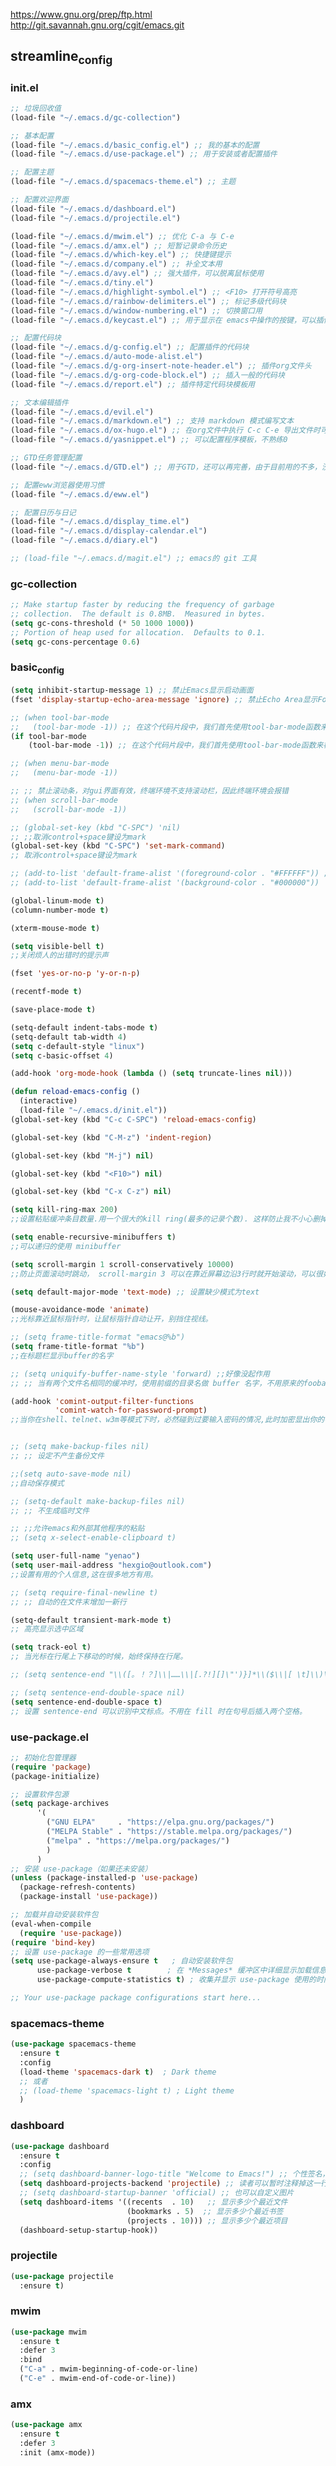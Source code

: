 [[https://www.gnu.org/prep/ftp.html][https://www.gnu.org/prep/ftp.html]]
[[http://git.savannah.gnu.org/cgit/emacs.git][http://git.savannah.gnu.org/cgit/emacs.git]]

** streamline_config
*** init.el
#+begin_src emacs-lisp :tangle ~/.emacs.d/init.el
  ;; 垃圾回收值
  (load-file "~/.emacs.d/gc-collection")

  ;; 基本配置
  (load-file "~/.emacs.d/basic_config.el") ;; 我的基本的配置
  (load-file "~/.emacs.d/use-package.el") ;; 用于安装或者配置插件

  ;; 配置主题
  (load-file "~/.emacs.d/spacemacs-theme.el") ;; 主题

  ;; 配置欢迎界面
  (load-file "~/.emacs.d/dashboard.el")
  (load-file "~/.emacs.d/projectile.el")

  (load-file "~/.emacs.d/mwim.el") ;; 优化 C-a 与 C-e
  (load-file "~/.emacs.d/amx.el") ;; 短暂记录命令历史
  (load-file "~/.emacs.d/which-key.el") ;; 快捷键提示
  (load-file "~/.emacs.d/company.el") ;; 补全文本用
  (load-file "~/.emacs.d/avy.el") ;; 强大插件，可以脱离鼠标使用
  (load-file "~/.emacs.d/tiny.el")
  (load-file "~/.emacs.d/highlight-symbol.el") ;; <F10> 打开符号高亮
  (load-file "~/.emacs.d/rainbow-delimiters.el") ;; 标记多级代码块
  (load-file "~/.emacs.d/window-numbering.el") ;; 切换窗口用
  (load-file "~/.emacs.d/keycast.el") ;; 用于显示在 emacs中操作的按键，可以插件开启这个插件的模式，自动启动会于minibuffer的行列显示冲突

  ;; 配置代码块
  (load-file "~/.emacs.d/g-config.el") ;; 配置插件的代码块
  (load-file "~/.emacs.d/auto-mode-alist.el")
  (load-file "~/.emacs.d/g-org-insert-note-header.el") ;; 插件org文件头
  (load-file "~/.emacs.d/g-org-code-block.el") ;; 插入一般的代码块
  (load-file "~/.emacs.d/report.el") ;; 插件特定代码块模板用

  ;; 文本编辑插件
  (load-file "~/.emacs.d/evil.el")
  (load-file "~/.emacs.d/markdown.el") ;; 支持 markdown 模式编写文本  
  (load-file "~/.emacs.d/ox-hugo.el") ;; 在org文件中执行 C-c C-e 导出文件时可以用于导出 markdown 文本
  (load-file "~/.emacs.d/yasnippet.el") ;; 可以配置程序模板，不熟练0

  ;; GTD任务管理配置
  (load-file "~/.emacs.d/GTD.el") ;; 用于GTD，还可以再完善，由于目前用的不多，没有过多完善

  ;; 配置eww浏览器使用习惯  
  (load-file "~/.emacs.d/eww.el")

  ;; 配置日历与日记
  (load-file "~/.emacs.d/display_time.el")
  (load-file "~/.emacs.d/display-calendar.el")
  (load-file "~/.emacs.d/diary.el")

  ;; (load-file "~/.emacs.d/magit.el") ;; emacs的 git 工具
  #+end_src

*** gc-collection
#+begin_src emacs-lisp :tangle ~/.emacs.d/gc-collection
  ;; Make startup faster by reducing the frequency of garbage
  ;; collection.  The default is 0.8MB.  Measured in bytes.
  (setq gc-cons-threshold (* 50 1000 1000))
  ;; Portion of heap used for allocation.  Defaults to 0.1.
  (setq gc-cons-percentage 0.6)
#+end_src

*** basic_config
#+begin_src emacs-lisp :tangle ~/.emacs.d/basic_config.el
  (setq inhibit-startup-message 1) ;; 禁止Emacs显示启动画面
  (fset 'display-startup-echo-area-message 'ignore) ;; 禁止Echo Area显示For information about GNU Emacs and the GNU system,type C-h C-a

  ;; (when tool-bar-mode
  ;;   (tool-bar-mode -1)) ;; 在这个代码片段中，我们首先使用tool-bar-mode函数来检查工具栏的状态。如果工具栏处于打开状态，该函数返回非nil值，表示工具栏被启用。然后，我们使用(tool-bar-mode -1)将工具栏关闭。
  (if tool-bar-mode
	  (tool-bar-mode -1)) ;; 在这个代码片段中，我们首先使用tool-bar-mode函数来检查工具栏的状态。如果工具栏处于打开状态，该函数返回非nil值，表示工具栏被启用。然后，我们使用(tool-bar-mode -1)将工具栏关闭。

  ;; (when menu-bar-mode
  ;;   (menu-bar-mode -1))

  ;; ;; 禁止滚动条，对gui界面有效，终端环境不支持滚动栏，因此终端环境会报错
  ;; (when scroll-bar-mode
  ;;   (scroll-bar-mode -1))

  ;; (global-set-key (kbd "C-SPC") 'nil)
  ;; ;;取消control+space键设为mark
  (global-set-key (kbd "C-SPC") 'set-mark-command)
  ;; 取消control+space键设为mark

  ;; (add-to-list 'default-frame-alist '(foreground-color . "#FFFFFF")) ;; 我最初的主题设定
  ;; (add-to-list 'default-frame-alist '(background-color . "#000000"))

  (global-linum-mode t)
  (column-number-mode t)

  (xterm-mouse-mode t)

  (setq visible-bell t)
  ;;关闭烦人的出错时的提示声

  (fset 'yes-or-no-p 'y-or-n-p)

  (recentf-mode t)

  (save-place-mode t)

  (setq-default indent-tabs-mode t)
  (setq-default tab-width 4)
  (setq c-default-style "linux")
  (setq c-basic-offset 4)

  (add-hook 'org-mode-hook (lambda () (setq truncate-lines nil)))

  (defun reload-emacs-config ()
	(interactive)
	(load-file "~/.emacs.d/init.el"))
  (global-set-key (kbd "C-c C-SPC") 'reload-emacs-config)

  (global-set-key (kbd "C-M-z") 'indent-region)

  (global-set-key (kbd "M-j") nil)

  (global-set-key (kbd "<F10>") nil)

  (global-set-key (kbd "C-x C-z") nil)

  (setq kill-ring-max 200)
  ;;设置粘贴缓冲条目数量.用一个很大的kill ring(最多的记录个数). 这样防止我不小心删掉重要的东西

  (setq enable-recursive-minibuffers t)
  ;;可以递归的使用 minibuffer

  (setq scroll-margin 1 scroll-conservatively 10000)
  ;;防止页面滚动时跳动， scroll-margin 3 可以在靠近屏幕边沿3行时就开始滚动，可以很好的看到上下文。

  (setq default-major-mode 'text-mode) ;; 设置缺少模式为text

  (mouse-avoidance-mode 'animate)
  ;;光标靠近鼠标指针时，让鼠标指针自动让开，别挡住视线。

  ;; (setq frame-title-format "emacs@%b")
  (setq frame-title-format "%b")
  ;;在标题栏显示buffer的名字

  ;; (setq uniquify-buffer-name-style 'forward) ;;好像没起作用
  ;; ;; 当有两个文件名相同的缓冲时，使用前缀的目录名做 buffer 名字，不用原来的foobar 形式

  (add-hook 'comint-output-filter-functions
			'comint-watch-for-password-prompt)
  ;;当你在shell、telnet、w3m等模式下时，必然碰到过要输入密码的情况,此时加密显出你的密码


  ;; (setq make-backup-files nil)
  ;; ;; 设定不产生备份文件

  ;;(setq auto-save-mode nil)
  ;;自动保存模式

  ;; (setq-default make-backup-files nil)
  ;; ;; 不生成临时文件

  ;; ;;允许emacs和外部其他程序的粘贴
  ;; (setq x-select-enable-clipboard t)

  (setq user-full-name "yenao")
  (setq user-mail-address "hexgio@outlook.com")
  ;;设置有用的个人信息,这在很多地方有用。

  ;; (setq require-final-newline t)
  ;; ;; 自动的在文件末增加一新行

  (setq-default transient-mark-mode t)
  ;; 高亮显示选中区域

  (setq track-eol t)
  ;; 当光标在行尾上下移动的时候，始终保持在行尾。

  ;; (setq sentence-end "\\([。！？]\\|……\\|[.?!][]\"')}]*\\($\\|[ \t]\\)\\)[ \t\n]*")

  ;; (setq sentence-end-double-space nil)
  (setq sentence-end-double-space t)
  ;; 设置 sentence-end 可以识别中文标点。不用在 fill 时在句号后插入两个空格。
#+end_src

*** use-package.el
#+begin_src emacs-lisp :tangle ~/.emacs.d/use-package.el
  ;; 初始化包管理器
  (require 'package)
  (package-initialize)

  ;; 设置软件包源
  (setq package-archives
		'(
		  ("GNU ELPA"     . "https://elpa.gnu.org/packages/")
		  ("MELPA Stable" . "https://stable.melpa.org/packages/")
		  ("melpa" . "https://melpa.org/packages/")
		  )
		)
  ;; 安装 use-package（如果还未安装）
  (unless (package-installed-p 'use-package)
	(package-refresh-contents)
	(package-install 'use-package))

  ;; 加载并自动安装软件包
  (eval-when-compile
	(require 'use-package))
  (require 'bind-key)
  ;; 设置 use-package 的一些常用选项
  (setq use-package-always-ensure t   ; 自动安装软件包
		use-package-verbose t        ; 在 *Messages* 缓冲区中详细显示加载信息
		use-package-compute-statistics t) ; 收集并显示 use-package 使用的时间信息

  ;; Your use-package package configurations start here...

#+end_src

*** spacemacs-theme
#+begin_src emacs-lisp :tangle ~/.emacs.d/spacemacs-theme.el
  (use-package spacemacs-theme
	:ensure t
	:config
	(load-theme 'spacemacs-dark t)  ; Dark theme
	;; 或者
	;; (load-theme 'spacemacs-light t) ; Light theme
	)
#+end_src

*** dashboard
#+begin_src emacs-lisp :tangle ~/.emacs.d/dashboard.el
  (use-package dashboard
	:ensure t
	:config
	;; (setq dashboard-banner-logo-title "Welcome to Emacs!") ;; 个性签名，随读者喜好设置
	(setq dashboard-projects-backend 'projectile) ;; 读者可以暂时注释掉这一行，等安装了 projectile 后再使用
	;; (setq dashboard-startup-banner 'official) ;; 也可以自定义图片
	(setq dashboard-items '((recents  . 10)   ;; 显示多少个最近文件
							(bookmarks . 5)  ;; 显示多少个最近书签
							(projects . 10))) ;; 显示多少个最近项目
	(dashboard-setup-startup-hook))
#+end_src

*** projectile
#+begin_src emacs-lisp :tangle ~/.emacs.d/projectile.el
  (use-package projectile
	:ensure t)
#+end_src

*** mwim
#+begin_src emacs-lisp :tangle ~/.emacs.d/mwim.el
  (use-package mwim
	:ensure t
	:defer 3
	:bind
	("C-a" . mwim-beginning-of-code-or-line)
	("C-e" . mwim-end-of-code-or-line))
#+end_src
*** amx
#+begin_src emacs-lisp :tangle ~/.emacs.d/amx.el
  (use-package amx
	:ensure t
	:defer 3
	:init (amx-mode))
#+end_src

*** which-key
#+begin_src emacs-lisp :tangle ~/.emacs.d/which-key.el
  (use-package which-key
	:ensure t
	:defer 1
	:init (which-key-mode))
#+end_src
*** company.el
#+begin_src emacs-lisp :tangle ~/.emacs.d/company.el
  (use-package company
	:ensure t
	:defer 3
	:init (global-company-mode t)
	:config
	(setq company-minimum-prefix-length 1)
	(setq company-tooltip-align-annotations t)
	(setq company-idle-delay 0.0)
	(setq company-show-numbers t)
	(setq company-selection-wrap-around t)
	(setq company-transformers '(company-sort-by-occurrence)))
#+end_src

*** avy
#+begin_src emacs-lisp :tangle ~/.emacs.d/avy.el
  (use-package avy
	:ensure t
	:defer 3
	:bind
	(("M-j" . avy-goto-char-timer)))
#+end_src

*** tiny
#+begin_src emacs-lisp :tangle ~/.emacs.d/tiny.el
  (use-package tiny
	:ensure t
	:defer 3
	;; 可选绑定快捷键，笔者个人感觉不绑定快捷键也无妨
	:bind
	("C-;" . tiny-expand))
#+end_src
*** cnfogts
参考链接:
[[https://github.com/tumashu/cnfonts][cnfonts，A simple Chinese fonts config tool]]
[[https://blog.csdn.net/fareast_mzh/article/details/94720439][emacs 调整字体大小]]
#+begin_src emacs-lisp :tangle ~/.emacs.d/cnfonts.el
  (use-package cnfonts
	:ensure t
	:defer 3
	:init (cnfonts-mode t)
	:config
	(define-key cnfonts-mode-map (kbd "C--") #'cnfonts-decrease-fontsize)
	(define-key cnfonts-mode-map (kbd "C-=") #'cnfonts-increase-fontsize)
	)
#+end_src
*** highlight-symbol
#+begin_src emacs-lisp :tangle ~/.emacs.d/highlight-symbol.el
  (use-package highlight-symbol
	:ensure t
	:defer 3
	:init (highlight-symbol-mode)
	:bind ("<f10>" . highlight-symbol)) ;; 按下 F10 键就可高亮当前符号
#+end_src

*** rainbow-delimiters
#+begin_src emacs-lisp :tangle ~/.emacs.d/rainbow-delimiters.el
  (use-package rainbow-delimiters
	:ensure t
	:defer 3
	:hook (prog-mode . rainbow-delimiters-mode))
#+end_src
*** window-numbering
#+begin_src emacs-lisp :tangle ~/.emacs.d/window-numbering.el
  (use-package window-numbering
	:ensure t
	;; :defer 3
	:init (window-numbering-mode t)
	)
#+end_src

*** keycast
#+begin_src emacs-lisp :tangle ~/.emacs.d/keycast.el
  (use-package keycast
	:ensure t
	:defer t
	)
#+end_src

*** g-config
#+begin_src emacs-lisp :tangle ~/.emacs.d/g-config.el
  (defun g-config ()
	(interactive)
	(insert "*** \n#+begin_src emacs-lisp :tangle ~/.emacs.d/\n\n#+end_src")
	)
#+end_src
*** g-org-insert-note-header
#+begin_src emacs-lisp :tangle ~/.emacs.d/g-org-insert-note-header.el
  (defun g-org-insert-note-header () ;;; 定义一个名为g-org-insert-note-header ()的函数
	(interactive) ;;; 函数的一个特殊声明，表示函数可以被用户调用
	(insert "#+options: ^:nil\n#+title: \n#+options: \\n:t\n#+author: yenao\n#+OPTIONS: H:10 toc:t\n")) ;;; insert函数用于在当前 光标位置插入指定的文本内容，当你调用这个函数时，它会在当前光标位置插入文本#+options: ^:nil、#+title:  和#+author: yenao
  ;; #+LANGUAGE: zh-CN ;; zh-CN或者en
#+end_src
*** g-org-code-block
#+begin_src emacs-lisp :tangle ~/.emacs.d/g-org-code-block.el
  (defun g-org-code-block ()
	(interactive)
	(insert "*** \n#+begin_src emacs-lisp :tangle no\n\n#+end_src")
	)
#+end_src
*** report
#+begin_src emacs-lisp :tangle ~/.emacs.d/report.el
  (defun add-code-block ()
	"在当前位置添加一个代码块，并以时间作为块名进行命名"
	(interactive)
	(let* ((time (format-time-string "%Y-%m-%d"))  ; 获取当前时间
		   (clean-time (replace-regexp-in-string "[-:]" "" time))  ; 去除时间中的破折号和冒号
		   (block-name (concat clean-time))  ; 构建代码块名
		   (code-block (format
						"*** %s
  ,#+BEGIN_SRC emacs-lisp :tangle %s.txt
  %s: name\n1、
  ,#+END_SRC"
						block-name clean-time block-name)))
	  (insert code-block)))  ; 在当前位置插入代码块

  ;; 设置快捷键 C-c b 绑定到 add-code-block 函数
  (global-set-key (kbd "C-c SPC r") 'add-code-block)
#+end_src

*** auto-mode-alist
#+begin_src emacs-lisp :tangle ~/.emacs.d/auto-mode-alist.el
  (setq auto-mode-alist
		;; 将文件模式和文件后缀关联起来
		(append '(("\\.py\\'" . python-mode)
				  ("\\.s?html?\\'" . html-helper-mode)
				  ("\\.asp\\'" . html-helper-mode)
				  ("\\.phtml\\'" . html-helper-mode)
				  ("\\.css\\'" . css-mode))
				auto-mode-alist))
#+end_src

*** evil
#+begin_src emacs-lisp :tangle ~/.emacs.d/evil.el
  (use-package evil
	:ensure t
	;; :init (evil-mode)
	:bind
	(("C-x C-z" . evil-mode)))
#+end_src

*** markdown
#+begin_src emacs-lisp :tangle ~/.emacs.d/markdown.el
  (use-package markdown-mode
	:ensure t
	:defer t
	:config
	;;markdown设置
	(autoload 'markdown-mode "markdown-mode"
	  "Major mode for editing Markdown files" t)
	(add-to-list 'auto-mode-alist '("\\.text\\'" . markdown-mode))
	(add-to-list 'auto-mode-alist '("\\.markdown\\'" . markdown-mode))
	(add-to-list 'auto-mode-alist '("\\.md\\'" . markdown-mode))
	)
#+end_src

*** ox-hugo
#+begin_src emacs-lisp :tangle ~/.emacs.d/ox-hugo.el
  (unless (file-exists-p "~/hugo/")
	(make-directory "~/hugo/")
	)
  (unless (file-exists-p "~/hugo/project/")
	(make-directory "~/hugo/project/")
	)
  (unless (file-exists-p "~/hugo/static/")
	(make-directory "~/hugo/static/")
	)
  (use-package ox-hugo
	:ensure t
	:defer 3
	:config
	(setq org-hugo-base-dir "~/hugo/project/")
	)
#+end_src

*** yasnippet
#+begin_src emacs-lisp :tangle ~/.emacs.d/yasnippet.el
  ;; (defun move-file-to-folder (file folder)
  ;;   "Move FILE to FOLDER. If FOLDER does not exist, create it."
  ;;   (unless (file-exists-p folder)
  ;; 	(make-directory folder t))
  ;;   (let ((new-path (expand-file-name (file-name-nondirectory file) folder)))
  ;; 	(rename-file file new-path)
  ;; 	(message "Moved %s to %s" file new-path)
  ;; 	))

  ;; (move-file-to-folder "~/.emacs.d/hugo" "~/.emacs.d/snippets/org-mode/")

  (unless (file-exists-p "~/.emacs.d/snippets")
	(make-directory "~/.emacs.d/snippets"))
  (unless (file-exists-p "~/.emacs.d/snippets/org-mode")
	(make-directory "~/.emacs.d/snippets/org-mode"))

  (defun move-file-if-not-exists (file folder)
	"Move FILE to FOLDER if FILE does not exist in the folder."
	(let ((new-path (expand-file-name (file-name-nondirectory file) folder)))
	  (unless (file-exists-p new-path)
		(rename-file file new-path)
		(message "Moved %s to %s" file new-path))))

  (move-file-if-not-exists "~/.emacs.d/hugo" "~/.emacs.d/snippets/org-mode/")

  (use-package yasnippet
	:ensure t
	:init (yas-global-mode t)
	:config
	(yas-reload-all)
	(add-hook 'prog-mode-hook #'yas-minor-mode)
	(add-hook 'org-mode-hook #'yas-minor-mode)
	:bind ("C-c y" . yas-expand))
#+end_src

*** hugo
# 把hugo的代码块内容作为模板，放在yasnippets默认目录下，使使用的时候可以直接用
# 模板解释: 1. key: 后面部分, 这个是所使用的快捷键；2. #–: 后面的部分是模板
# 这时输入在文中 >hugo, 再按TAB后就可以弹出模板内容
#+begin_src txt :tangle ~/.emacs.d/hugo
# -*- mode: snippet -*-
# name: hugo_blog
# key: >hugo
# --
#+OPTIONS: author:nil ^:{}
#+hugo_front_matter_format: yaml
#+HUGO_BASE_DIR: ./
#+HUGO_SECTION: posts/
#+DATE: `(format-time-string "[%Y-%m-%d %a %H:%M]")`
#+HUGO_CUSTOM_FRONT_MATTER: :toc true
#+HUGO_TAGS: $1
#+HUGO_CATEGORIES: $2
#+HUGO_DRAFT: false
#+TITLE: $3
#+end_src

*** GTD
#+begin_src emacs-lisp :tangle ~/.emacs.d/GTD.el
  ;; 尝试配置GTD
  (unless (file-exists-p "~/.emacs.d/OneDrive")
	(make-directory "~/.emacs.d/OneDrive")
	);; 检测OneDrive目录是否存在，如果不存在就创建这个目录
  (unless (file-exists-p "~/.emacs.d/OneDrive/org")
	(make-directory "~/.emacs.d/OneDrive/org")
	);; 检测org目录是否存在，如果不存在就创建这个目录
  (let ((filename "~/.emacs.d/my-agenda.el")) ;; 如果my-agenda.el文件不存在，就创建这个文件，如果需要往该文件内写入内容，将该段该中insert的注释取消即可
	(unless (file-exists-p filename)
	  (with-temp-file filename
		;; (insert "这是文件内容") ;; 写入文件内容
		)))
  (let ((filename "~/.emacs.d/OneDrive/org/todo.org")) ;; 如果todo.org文件不存在，就创建这个文件，如果需要往该文件内写入内容，将该段该中insert的注释取消即可
	(unless (file-exists-p filename)
	  (with-temp-file filename
		;; (insert "这是文件内容") ;; 写入文件内容
		)))

  (load-file "~/.emacs.d/my-agenda.el") ;; 加载my-agenda.el配置文件
  (setq org-agenda-files '("~/.emacs.d/OneDrive/org")) ;; 指定data存放目录
  (setq org-default-notes-file "~/.emacs.d/OneDrive/org/todo.org") ;; 配置好data目录后，再配置具体要将信息写于哪个文件，可以配置多个文件，出于简化，这里将所有的agenda todo写入~/Onedrive/org/todo.org文件下
  (global-set-key "\C-cl" 'org-store-link)
  (global-set-key "\C-cc" 'org-capture)
  (global-set-key "\C-ca" 'org-agenda)
  (global-set-key "\C-cb" 'org-iswitchb)
  (define-key global-map "\C-cr" 'remember)

  (setq org-todo-keywords '((sequence "TODO(t!)" "NEXT(n)" "WAITTING(w)" "SOMEDAY(s)" "|" "DONE(d@/!)" "ABORT(a@/!)")))
  (setq org-tag-alist '(("@office" . ?w) ("@home" . ?h) ("traffic" . ?t) ("computer" . ?c) ("nocomputer" . ?n) ("either" . ?e) ("immediately" . ?i) ("wait" . ?w) ("action" . ?a)))
#+end_src
*** display_time

*** eww
#+begin_src emacs-lisp :tangle ~/.emacs.d/eww.el
  (use-package eww
	:ensure nil
	:defer 3
	:config
	;; (with-eval-after-load 'eww  
	;; 	(custom-set-variables  
	;; 	 '(eww-search-prefix "https://bing.com/search?q="))  
	;; 	)
	(custom-set-variables  
	 '(eww-search-prefix "https://bing.com/search?q="))

	(prefer-coding-system 'utf-8)
	(setq-default buffer-file-coding-system 'utf-8)
	(setq eww-use-external-webkit t)
	(setq-default eww-ems-internal-uses-webkit t)
	;; 如果想尝试用外部浏览器浏览网页的话可以考虑折腾下面的命令
	;; (setq browse-url-generic-program "浏览器命令")
	;; (setq browse-url-browser-function 'browse-url-generic)
	;; (setq browse-url-generic-program "firefox")
	;; (setq browse-url-browser-function 'browse-url-generic)

	;; (when (display-graphic-p)
	;; 	(setq eww-toggle-images t))
	)
#+end_src


#+begin_src emacs-lisp :tangle ~/.emacs.d/display_time.el
  (display-time-mode 1);;启用时间显示设置，在minibuffer上面的那个杠上
  (setq display-time-24hr-format t);;时间使用24小时制
  (setq display-time-day-and-date t);;时间显示包括日期和具体时间
  ;; (setq display-time-use-mail-icon t);;时间栏旁边启用邮件设置
  ;; (setq display-time-interval 10);;时间的变化频率，单位多少来着？
#+end_src

*** display-calendar
#+begin_src emacs-lisp :tangle ~/.emacs.d/display-calendar.el
  ;; 设置 calendar 的显示
  (setq calendar-remove-frame-by-deleting t)
  (setq calendar-week-start-day 1) ; 设置星期一为每周的第一天
  (setq mark-diary-entries-in-calendar t) ; 标记calendar上有diary的日期
  (setq mark-holidays-in-calendar nil) ; 为了突出有diary的日期，calendar上不标记节日
  (setq view-calendar-holidays-initially nil) ; 打开calendar的时候不显示一堆节日

  ;; 去掉不关心的节日，设定自己在意的节日，在 calendar 上用 h 显示节日
  (setq christian-holidays nil)
  (setq hebrew-holidays nil)
  (setq islamic-holidays nil)
  (setq solar-holidays nil)
  (setq general-holidays '((holiday-fixed 1 1 "元旦")
						   (holiday-fixed 2 14 "情人节")
						   (holiday-fixed 3 14 "白色情人节")
						   (holiday-fixed 4 1 "愚人节")
						   (holiday-fixed 5 1 "劳动节")
						   (holiday-float 5 0 2 "母亲节")
						   (holiday-fixed 6 1 "儿童节")
						   (holiday-float 6 0 3 "父亲节")
						   (holiday-fixed 7 1 "建党节")
						   (holiday-fixed 8 1 "建军节")
						   (holiday-fixed 9 10 "教师节")
						   (holiday-fixed 10 1 "国庆节")
						   (holiday-fixed 12 25 "圣诞节")))

  ;;Calendar模式支持各种方式来更改当前日期
  ;;（这里的“前”是指还没有到来的那一天，“后”是指已经过去的日子）
  ;; q 退出calendar模式
  ;; C-f 让当前日期向前一天
  ;; C-b 让当前日期向后一天
  ;; C-n 让当前日期向前一周
  ;; C-p 让当前日期向后一周
  ;; M-} 让当前日期向前一个月
  ;; M-{ 让当前日期向后一个月
  ;; C-x ] 让当前日期向前一年
  ;; C-x [ 让当前日期向后一年
  ;; C-a 移动到当前周的第一天
  ;; C-e 移动到当前周的最后一天
  ;; M-a 移动到当前月的第一天
  ;; M-e 多动到当前月的最后一天
  ;; M-< 移动到当前年的第一天
  ;; M-> 移动到当前年的最后一天

  ;;Calendar模式支持移动多种移动到特珠日期的方式
  ;; g d 移动到一个特别的日期
  ;; o 使某个特殊的月分作为中间的月分
  ;; . 移动到当天的日期
  ;; p d 显示某一天在一年中的位置，也显示本年度还有多少天。
  ;; C-c C-l 刷新Calendar窗口

  ;; Calendar支持生成LATEX代码。
  ;; t m 按月生成日历
  ;; t M 按月生成一个美化的日历
  ;; t d 按当天日期生成一个当天日历
  ;; t w 1 在一页上生成这个周的日历
  ;; t w 2 在两页上生成这个周的日历
  ;; t w 3 生成一个ISO-SYTLE风格的当前周日历
  ;; t w 4 生成一个从周一开始的当前周日历
  ;; t y 生成当前年的日历

  ;;EMACS Calendar支持配置节日：
  ;; h 显示当前的节日
  ;; x 定义当天为某个节日
  ;; u 取消当天已被定义的节日
  ;; e 显示所有这前后共三个月的节日。
  ;; M-x holiday 在另外的窗口的显示这前后三个月的节日。


  ;; 另外，还有一些特殊的，有意思的命令：
  ;; S 显示当天的日出日落时间(是大写的S)
  ;; p C 显示农历可以使用
  ;; g C 使用农历移动日期可以使用

  ;;-----------日历设置结束----------------
#+end_src

*** diary
#+begin_src emacs-lisp :tangle ~/.emacs.d/diary.el
  ;;-----------日记设置---------------------

  (unless (file-exists-p "~/diary/")
	(make-directory "~/diary/")
	)
  (let ((filename "~/diary/diary")) 
	(unless (file-exists-p filename)
	  (with-temp-file filename)))  
  (setq diary-file "~/diary/diary");; 默认的日记文件
  (setq diary-mail-addr "hexgio@outlook.com")
  (add-hook 'diary-hook 'appt-make-list)
  ;;当你创建了一个'~/diary'文件，你就可以使用calendar去查看里面的内容。你可以查看当天的事件，相关命令如下 ：
  ;; d 显示被选中的日期的所有事件
  ;; s 显示所有事件，包括过期的，未到期的等等

  ;; 创建一个事件的样例：
  ;; 02/11/1989
  ;; Bill B. visits Princeton today
  ;; 2pm Cognitive Studies Committee meeting
  ;; 2:30-5:30 Liz at Lawrenceville
  ;; 4:00pm Dentist appt
  ;; 7:30pm Dinner at George's
  ;; 8:00-10:00pm concert

  ;; 创建事件的命令：
  ;; i d 为当天日期添加一个事件
  ;; i w 为当天周创建一个周事件
  ;; i m 为当前月创建一个月事件
  ;; i y 为当前年创建一个年事件
  ;; i a 为当前日期创建一个周年纪念日
  ;; i c 创建一个循环的事件

  ;;----------日记设置结束-----------------
#+end_src

*** magit
#+begin_src emacs-lisp :tangle ~/.emacs.d/magit.el
  (use-package magit
	:ensure t
	:defer t
	)
#+end_src

